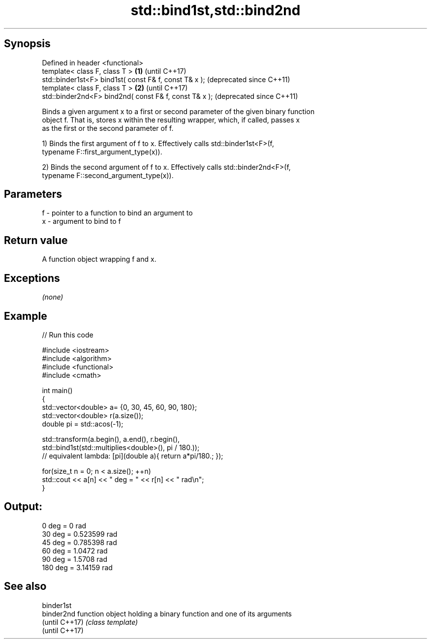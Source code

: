 .TH std::bind1st,std::bind2nd 3 "Sep  4 2015" "2.0 | http://cppreference.com" "C++ Standard Libary"
.SH Synopsis
   Defined in header <functional>
   template< class F, class T >                         \fB(1)\fP (until C++17)
   std::binder1st<F> bind1st( const F& f, const T& x );     (deprecated since C++11)
   template< class F, class T >                         \fB(2)\fP (until C++17)
   std::binder2nd<F> bind2nd( const F& f, const T& x );     (deprecated since C++11)

   Binds a given argument x to a first or second parameter of the given binary function
   object f. That is, stores x within the resulting wrapper, which, if called, passes x
   as the first or the second parameter of f.

   1) Binds the first argument of f to x. Effectively calls std::binder1st<F>(f,
   typename F::first_argument_type(x)).

   2) Binds the second argument of f to x. Effectively calls std::binder2nd<F>(f,
   typename F::second_argument_type(x)).

.SH Parameters

   f - pointer to a function to bind an argument to
   x - argument to bind to f

.SH Return value

   A function object wrapping f and x.

.SH Exceptions

   \fI(none)\fP

.SH Example

   
// Run this code

 #include <iostream>
 #include <algorithm>
 #include <functional>
 #include <cmath>

 int main()
 {
     std::vector<double> a= {0, 30, 45, 60, 90, 180};
     std::vector<double> r(a.size());
     double pi = std::acos(-1);

     std::transform(a.begin(), a.end(), r.begin(),
         std::bind1st(std::multiplies<double>(), pi / 180.));
 // equivalent lambda: [pi](double a){ return a*pi/180.; });

     for(size_t n = 0; n < a.size(); ++n)
         std::cout << a[n] << " deg = " << r[n] << " rad\\n";
 }

.SH Output:

 0 deg = 0 rad
 30 deg = 0.523599 rad
 45 deg = 0.785398 rad
 60 deg = 1.0472 rad
 90 deg = 1.5708 rad
 180 deg = 3.14159 rad

.SH See also

   binder1st
   binder2nd     function object holding a binary function and one of its arguments
   (until C++17) \fI(class template)\fP
   (until C++17)
